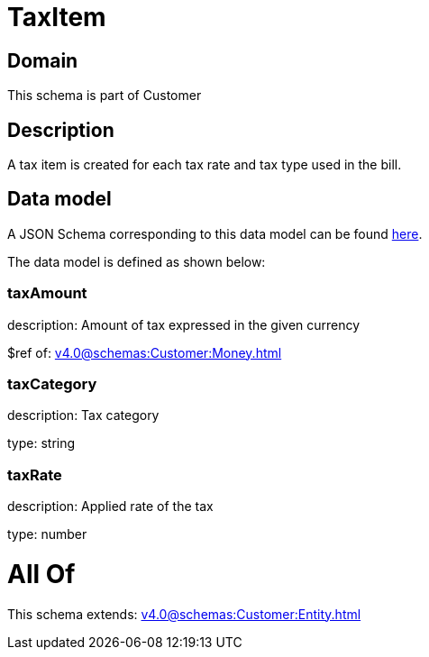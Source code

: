 = TaxItem

[#domain]
== Domain

This schema is part of Customer

[#description]
== Description

A tax item is created for each tax rate and tax type used in the bill.


[#data_model]
== Data model

A JSON Schema corresponding to this data model can be found https://tmforum.org[here].

The data model is defined as shown below:


=== taxAmount
description: Amount of tax expressed in the given currency

$ref of: xref:v4.0@schemas:Customer:Money.adoc[]


=== taxCategory
description: Tax category

type: string


=== taxRate
description: Applied rate of the tax

type: number


= All Of 
This schema extends: xref:v4.0@schemas:Customer:Entity.adoc[]
